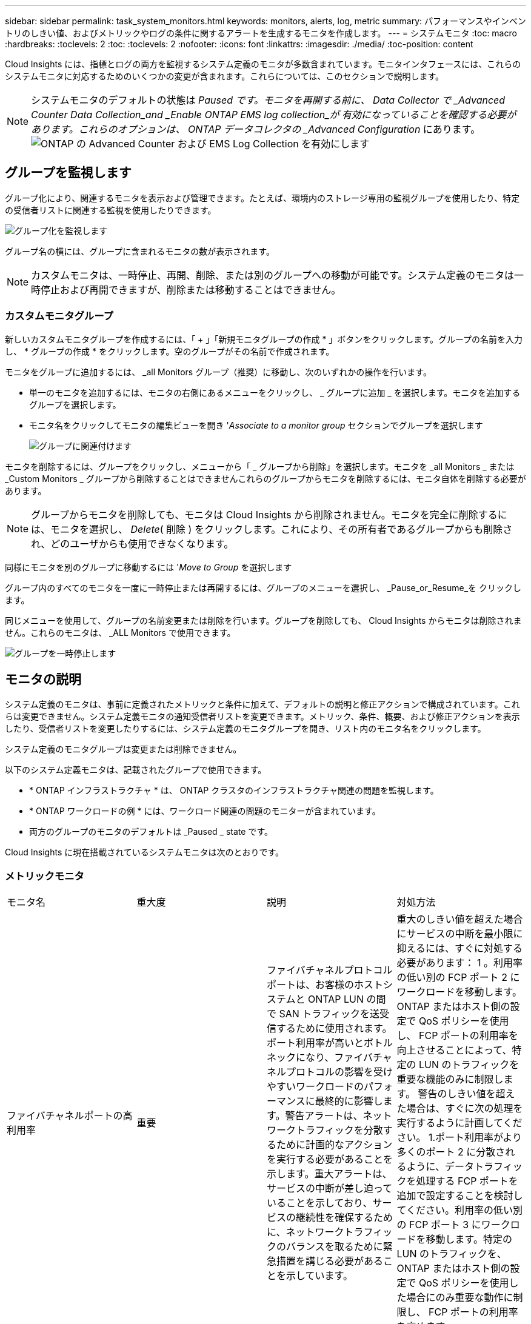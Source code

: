 ---
sidebar: sidebar 
permalink: task_system_monitors.html 
keywords: monitors, alerts, log, metric 
summary: パフォーマンスやインベントリのしきい値、およびメトリックやログの条件に関するアラートを生成するモニタを作成します。 
---
= システムモニタ
:toc: macro
:hardbreaks:
:toclevels: 2
:toc: 
:toclevels: 2
:nofooter: 
:icons: font
:linkattrs: 
:imagesdir: ./media/
:toc-position: content


[role="lead"]
Cloud Insights には、指標とログの両方を監視するシステム定義のモニタが多数含まれています。モニタインタフェースには、これらのシステムモニタに対応するためのいくつかの変更が含まれます。これらについては、このセクションで説明します。


NOTE: システムモニタのデフォルトの状態は _Paused です。モニタを再開する前に、 Data Collector で _Advanced Counter Data Collection_and _Enable ONTAP EMS log collection_が 有効になっていることを確認する必要があります。これらのオプションは、 ONTAP データコレクタの _Advanced Configuration_ にあります。image:Enable_Log_Monitor_Collection.png["ONTAP の Advanced Counter および EMS Log Collection を有効にします"]


toc::[]


== グループを監視します

グループ化により、関連するモニタを表示および管理できます。たとえば、環境内のストレージ専用の監視グループを使用したり、特定の受信者リストに関連する監視を使用したりできます。

image:Monitors_GroupList.png["グループ化を監視します"]

グループ名の横には、グループに含まれるモニタの数が表示されます。


NOTE: カスタムモニタは、一時停止、再開、削除、または別のグループへの移動が可能です。システム定義のモニタは一時停止および再開できますが、削除または移動することはできません。



=== カスタムモニタグループ

新しいカスタムモニタグループを作成するには、「 + 」「新規モニタグループの作成 * 」ボタンをクリックします。グループの名前を入力し、 * グループの作成 * をクリックします。空のグループがその名前で作成されます。

モニタをグループに追加するには、 _all Monitors グループ（推奨）に移動し、次のいずれかの操作を行います。

* 単一のモニタを追加するには、モニタの右側にあるメニューをクリックし、 _ グループに追加 _ を選択します。モニタを追加するグループを選択します。
* モニタ名をクリックしてモニタの編集ビューを開き '_Associate to a monitor group_ セクションでグループを選択します
+
image:Monitors_AssociateToGroup.png["グループに関連付けます"]



モニタを削除するには、グループをクリックし、メニューから「 _ グループから削除」を選択します。モニタを _all Monitors _ または _Custom Monitors _ グループから削除することはできませんこれらのグループからモニタを削除するには、モニタ自体を削除する必要があります。


NOTE: グループからモニタを削除しても、モニタは Cloud Insights から削除されません。モニタを完全に削除するには、モニタを選択し、 _Delete_( 削除 ) をクリックします。これにより、その所有者であるグループからも削除され、どのユーザからも使用できなくなります。

同様にモニタを別のグループに移動するには '_Move to Group_ を選択します

グループ内のすべてのモニタを一度に一時停止または再開するには、グループのメニューを選択し、 _Pause_or_Resume_を クリックします。

同じメニューを使用して、グループの名前変更または削除を行います。グループを削除しても、 Cloud Insights からモニタは削除されません。これらのモニタは、 _ALL Monitors で使用できます。

image:Monitors_PauseGroup.png["グループを一時停止します"]



== モニタの説明

システム定義のモニタは、事前に定義されたメトリックと条件に加えて、デフォルトの説明と修正アクションで構成されています。これらは変更できません。システム定義モニタの通知受信者リストを変更できます。メトリック、条件、概要、および修正アクションを表示したり、受信者リストを変更したりするには、システム定義のモニタグループを開き、リスト内のモニタ名をクリックします。

システム定義のモニタグループは変更または削除できません。

以下のシステム定義モニタは、記載されたグループで使用できます。

* * ONTAP インフラストラクチャ * は、 ONTAP クラスタのインフラストラクチャ関連の問題を監視します。
* * ONTAP ワークロードの例 * には、ワークロード関連の問題のモニターが含まれています。
* 両方のグループのモニタのデフォルトは _Paused _ state です。


Cloud Insights に現在搭載されているシステムモニタは次のとおりです。



=== メトリックモニタ

|===


| モニタ名 | 重大度 | 説明 | 対処方法 


| ファイバチャネルポートの高利用率 | 重要 | ファイバチャネルプロトコルポートは、お客様のホストシステムと ONTAP LUN の間で SAN トラフィックを送受信するために使用されます。ポート利用率が高いとボトルネックになり、ファイバチャネルプロトコルの影響を受けやすいワークロードのパフォーマンスに最終的に影響します。警告アラートは、ネットワークトラフィックを分散するために計画的なアクションを実行する必要があることを示します。重大アラートは、サービスの中断が差し迫っていることを示しており、サービスの継続性を確保するために、ネットワークトラフィックのバランスを取るために緊急措置を講じる必要があることを示しています。 | 重大のしきい値を超えた場合にサービスの中断を最小限に抑えるには、すぐに対処する必要があります： 1 。利用率の低い別の FCP ポート 2 にワークロードを移動します。ONTAP またはホスト側の設定で QoS ポリシーを使用し、 FCP ポートの利用率を向上させることによって、特定の LUN のトラフィックを重要な機能のみに制限します。 警告のしきい値を超えた場合は、すぐに次の処理を実行するように計画してください。 1.ポート利用率がより多くのポート 2 に分散されるように、データトラフィックを処理する FCP ポートを追加で設定することを検討してください。利用率の低い別の FCP ポート 3 にワークロードを移動します。特定の LUN のトラフィックを、 ONTAP またはホスト側の設定で QoS ポリシーを使用した場合にのみ重要な動作に制限し、 FCP ポートの利用率を高めます 


| LUN の高レイテンシ | 重要 | LUN は、 I/O トラフィックを処理するオブジェクトで、データベースなどのパフォーマンス重視のアプリケーションによって頻繁に駆動されます。LUN のレイテンシが高いと、アプリケーション自体に影響を及ぼし、タスクを実行できなくなる可能性があります。警告アラートは、 LUN を適切なノードまたはアグリゲートに移動するための計画的なアクションが必要であることを示しています。重大アラートは、サービスの停止が差し迫っていることを示しており、サービスの継続性を確保するために緊急措置を講じる必要があることを示しています。メディアタイプに基づく想定レイテンシは、最大 1 ～ 2 ミリ秒、 SAS は最大 8 ～ 10 ミリ秒、 SATA HDD は 17 ～ 20 ミリ秒です | 重大のしきい値を超えた場合にサービスの中断を最小限に抑えるには、すぐに対処する必要があります： 1 。LUN またはそのボリュームに QoS ポリシーが関連付けられている場合、しきい値の制限を評価して、 LUN のワークロードが調整されているかどうかを検証します。 警告のしきい値を超えた場合は、すぐに次の処理を実行するように計画してください。 1.アグリゲートの利用率も高い場合は、 LUN を別のアグリゲート 2 に移動してください。ノードの利用率も高い場合は、ボリュームを別のノードに移動するか、ノード 3 のワークロードの合計を減らしてください。LUN またはそのボリュームに QoS ポリシーが関連付けられている場合、しきい値の制限を評価して、 LUN ワークロードの調整の原因になっていないかどうかを確認します 


| ネットワークポートの高利用率 | 重要 | ネットワークポートは、 NFS 、 CIFS 、および iSCSI のプロトコルトラフィックを受信して、お客様のホストシステムと ONTAP の間で転送するために使用されます。ポート利用率が高いとボトルネックになり、最終的には NFS 、 CIFS 、 iSCSI のワークロードのパフォーマンスに影響します。警告アラートは、ネットワークトラフィックを分散するために計画的なアクションを実行する必要があることを示します。重大アラートは、サービスの中断が差し迫っていることを示しており、サービスの継続性を確保するために、ネットワークトラフィックのバランスを取るために緊急措置を講じる必要があることを示しています。 | 重大のしきい値を超えた場合にサービスの中断を最小限に抑えるには、すぐに対処する必要があります： 1 。ONTAP の QoS ポリシーまたはホスト側の分析によってのみ、特定のボリュームのトラフィックを重要な動作に制限し、ネットワークポート 2 の使用率を高めます。利用率の低い別のネットワークポートを使用するように 1 つ以上のボリュームを設定 ... 警告のしきい値を超えた場合は、すぐに次の処理を実行するように計画してください。 1.データトラフィックを処理するネットワークポートを増やして、ポート利用率をより多くのポート 2 に分散させることを検討してください。利用率の低い別のネットワークポートを使用するように 1 つ以上のボリュームを設定します 


| NVMe ネームスペースの高レイテンシ | 重要 | NVMe ネームスペースは、 I/O トラフィックを処理するオブジェクトで、多くの場合、データベースなどのパフォーマンス重視のアプリケーションによって駆動されます。NVMe ネームスペースのレイテンシが高いと、アプリケーション自体が影響を受け、タスクを実行できなくなる可能性があります。警告アラートは、 LUN を適切なノードまたはアグリゲートに移動するための計画的なアクションが必要であることを示しています。重大アラートは、サービスの停止が差し迫っていることを示しており、サービスの継続性を確保するために緊急措置を講じる必要があることを示しています。 | 重大のしきい値を超えた場合にサービスの中断を最小限に抑えるには、すぐに対処する必要があります： 1 。NVMe ネームスペースまたはそのボリュームに QoS ポリシーが割り当てられている場合、 NVMe ネームスペースのワークロードが抑制された場合に備えて、制限のしきい値を評価します。 警告のしきい値を超えた場合は、すぐに次の処理を実行するように計画してください。 1.アグリゲートの利用率も高い場合は、 LUN を別のアグリゲート 2 に移動してください。ノードの利用率も高い場合は、ボリュームを別のノードに移動するか、ノード 3 のワークロードの合計を減らしてください。NVMe ネームスペースまたはそのボリュームに QoS ポリシーが割り当てられている場合、それらが NVMe ネームスペースのワークロードを調整でき原因となった場合に備えて、制限のしきい値を評価します 


| qtree 容量ハードリミット | 重要 | qtree とは、論理的に定義されたファイルシステムで、ボリューム内のルートディレクトリに特別なサブディレクトリとして作成できます。各 qtree には、ボリューム内のユーザデータの増加を制御し、合計容量を超えないようにするために、データの格納に使用できる容量クォータ（ KB ）が設定されています。qtree は、ストレージのソフト容量クォータを維持します。これにより、 qtree の合計容量クォータ制限に達する前にユーザにプロアクティブにアラートを送信し、データを格納できなくなります。qtree に格納されているデータ量を監視することで、ユーザに中断のないデータサービスを確実に提供できます。 | 重大のしきい値を超えた場合にサービスの中断を最小限に抑えるには、すぐに対処する必要があります： 1 。増加に対応するために、ツリースペースクォータを増やすことを検討してください 2 。スペースを解放するために不要になった不要なデータをツリーから削除するようにユーザーに指示することを検討してください 


| qtree 容量がフルです | 重要 | qtree とは、論理的に定義されたファイルシステムで、ボリューム内のルートディレクトリに特別なサブディレクトリとして作成できます。各 qtree には、ボリュームの容量内でツリーに格納されるデータの量を制限するために、クォータポリシーによって定義されるデフォルトのスペースクォータまたはクォータがあります。警告アラートは、スペースを増やすために計画的な対処が必要であることを示します。重大アラートは、サービスの停止が差し迫っていることを示しており、サービスの継続性を確保するためにスペースを解放するために緊急措置を講じる必要があることを示しています。 | 重大のしきい値を超えた場合にサービスの中断を最小限に抑えるには、すぐに対処する必要があります： 1 。増加に対応するために、 qtree のスペースを増やすことを検討してください。 2.スペースを解放するために不要になったデータを削除することを検討してください ... 警告のしきい値を超えた場合は、すぐに次の処理を実行するように計画してください。 1.増加に対応するために、 qtree のスペースを増やすことを検討してください。 2.スペースを解放するために、不要になったデータを削除することを検討してください 


| qtree 容量のソフトリミット | 警告 | qtree とは、論理的に定義されたファイルシステムで、ボリューム内のルートディレクトリに特別なサブディレクトリとして作成できます。各 qtree には、ボリューム内のユーザデータの増加を制御し、合計容量を超えないようにするために、データの格納に使用できる容量クォータ（ KB ）が設定されています。qtree は、ストレージのソフト容量クォータを維持します。これにより、 qtree の合計容量クォータ制限に達する前にユーザにプロアクティブにアラートを送信し、データを格納できなくなります。qtree に格納されているデータ量を監視することで、ユーザに中断のないデータサービスを確実に提供できます。 | 警告のしきい値を超えた場合は、すぐに次の処理を実行するように計画してください。 1.増加に対応するために、ツリースペースクォータを増やすことを検討してください 2 。スペースを解放するために不要になった不要なデータをツリーから削除するようにユーザーに指示することを検討してください 


| qtree のファイル数のハードリミット | 重要 | qtree とは、論理的に定義されたファイルシステムで、ボリューム内のルートディレクトリに特別なサブディレクトリとして作成できます。各 qtree には、ボリューム内の管理可能なファイルシステムサイズを維持するために、格納可能なファイル数のクォータがあります。qtree は、ハードファイル番号のクォータを維持します。このクォータを超えると、ツリー内の新しいファイルは拒否されます。qtree 内のファイル数を監視すると、ユーザには中断のないデータサービスが確実に提供されます。 | 重大のしきい値を超えた場合にサービスの中断を最小限に抑えるには、すぐに対処する必要があります： 1 。qtree 2 のファイル数クォータを増やすことを検討してください。これ以上使用していないファイルは qtree ファイルシステムから削除します。 


| qtree のファイル数がソフトリミット | 警告 | qtree とは、論理的に定義されたファイルシステムで、ボリューム内のルートディレクトリに特別なサブディレクトリとして作成できます。各 qtree には、ボリューム内の管理可能なファイルシステムサイズを維持するために、格納可能なファイル数のクォータがあります。qtree では、ソフトファイル番号クォータが維持されます。これにより、 qtree 内のファイル数の上限に達する前にユーザにプロアクティブにアラートを送信し、追加のファイルを格納できなくなります。qtree 内のファイル数を監視すると、ユーザには中断のないデータサービスが確実に提供されます。 | 警告のしきい値を超えた場合は、すぐに次の処理を実行するように計画してください。 1.qtree 2 のファイル数クォータを増やすことを検討してください。これ以上使用していないファイルは qtree ファイルシステムから削除します 


| Snapshot リザーブスペースがフルです | 重要 | アプリケーションとお客様のデータを格納するには、ボリュームのストレージ容量が必要です。スナップショット予約領域と呼ばれる領域の一部はスナップショットの保存に使用され、データをローカルで保護できます。ONTAP ボリュームに格納される新規データや更新データが多いほど、使用される Snapshot 容量は増えますが、今後追加または更新されるデータに使用できる Snapshot ストレージ容量は少なくなります。ボリューム内の Snapshot データ容量が Snapshot リザーブの合計スペースに達すると、新しい Snapshot データを格納できなくなり、ボリューム内のデータの保護レベルが低下する可能性があります。ボリュームの使用済み Snapshot 容量を監視して、データサービスの継続性を確保します。 | 重大のしきい値を超えた場合にサービスの中断を最小限に抑えるには、すぐに対処する必要があります： 1 。Snapshot リザーブがフルの状態でボリューム内のデータスペースを使用するように Snapshot を設定することを検討してください。 2.スペースを解放するために必要でなくなった古いスナップショットをいくつか削除することを検討してください ... 警告のしきい値を超えた場合は、すぐに次の処理を実行するように計画してください。 1.この増加に対応するために、ボリューム内の Snapshot リザーブスペースを増やすことを検討してください。 2.Snapshot リザーブがフルになったときにボリューム内のデータスペースを使用するように Snapshot を設定することを検討してください 


| ストレージ容量の制限 | 重要 | ストレージプール（アグリゲート）がいっぱいになると、 I/O 処理が低速化し、最後にストレージ停止インシデントの原因となって I/O 処理が停止します。警告アラートは、最小限の空きスペースをリストアするために計画的な対処が必要であることを示しています。重大アラートは、サービスの停止が差し迫っていることを示しており、サービスの継続性を確保するためにスペースを解放するために緊急措置を講じる必要があることを示しています。 | 重大のしきい値を超えた場合にサービスの中断を最小限に抑えるには、すぐに対処する必要があります： 1 。重要でないボリューム 2 の Snapshot を削除します。重要でないワークロードであり、ストレージコピーからリストア可能なボリュームまたは LUN を削除 ... 警告のしきい値を超えた場合は、すぐに次の処理を実行するように計画してください。 1.1 つ以上のボリュームを別のストレージに移動します。 2.ストレージ容量を追加 3.ストレージ効率の設定を変更するか、アクセス頻度の低いデータをクラウドストレージに階層化してください 


| ストレージパフォーマンスの制限 | 重要 | ストレージシステムのパフォーマンスが上限に達すると、処理速度が低下し、レイテンシが増大し、ワークロードやアプリケーションで障害が発生する可能性があります。ONTAP は、ワークロードに起因するストレージプール利用率を評価して、パフォーマンスの消費率を推定します。警告アラートは、ストレージプールの負荷をに減らすために計画的なアクションを実行する必要があることを示しています。ワークロードのピークに対応するのに十分なストレージプールのパフォーマンスが残っていない可能性があります。重大アラートは ' パフォーマンス低下が差し迫っていることを示し ' サービスの継続性を確保するためにストレージ・プールの負荷を軽減するために緊急措置を講じる必要があることを示します | 重大のしきい値を超えた場合にサービスの中断を最小限に抑えるには、すぐに対処する必要があります： 1 。Snapshot や SnapMirror レプリケーション 2 などのスケジュールされたタスクを一時停止不要なワークロードをアイドル状態にしています ... 警告のしきい値を超えた場合は、すぐに次の処理を実行するように計画してください。 1.1 つ以上のワークロードを別のストレージに移動します。 2.ストレージノード（ AFF ）またはディスクシェルフ（ FAS ）を追加し、ワークロードを再配分します 3 。ワークロード特性（ブロックサイズ、アプリケーションキャッシングなど）の変更 


| ユーザクォータ容量のハードリミット | 重要 | ONTAP は、ボリューム内のボリューム、ファイル、またはディレクトリにアクセスできる権限を持つ UNIX または Windows システムのユーザを認識します。その結果、ユーザやユーザグループが使用する Linux または Windows システムのストレージ容量を ONTAP で設定できるようになります。ユーザまたはグループのポリシークォータによって、ユーザが自身のデータに使用できるスペース量が制限されます。このクォータのハードリミットによって、ボリューム内の使用済み容量が合計容量クォータに達する直前にユーザに通知できます。ユーザクォータまたはグループクォータに保存されているデータ量を監視することで、ユーザに中断のないデータサービスを確実に提供できます。 | 重大のしきい値を超えた場合にサービスの中断を最小限に抑えるには、すぐに対処する必要があります： 1 。増加に対応するために、ユーザクォータまたはグループクォータのスペースを増やすことを検討してください 2 。スペースを解放するために必要なくなったデータを削除するようにユーザまたはグループに指示することを検討してください。 


| ユーザクォータ容量のソフトリミット | 警告 | ONTAP は、ボリューム内のボリューム、ファイル、またはディレクトリにアクセスできる権限を持つ UNIX または Windows システムのユーザを認識します。その結果、ユーザやユーザグループが使用する Linux または Windows システムのストレージ容量を ONTAP で設定できるようになります。ユーザまたはグループのポリシークォータによって、ユーザが自身のデータに使用できるスペース量が制限されます。このクォータのソフトリミットを使用すると、ボリュームの使用済み容量が合計容量クォータに達したときにユーザにプロアクティブに通知できます。ユーザクォータまたはグループクォータに保存されているデータ量を監視することで、ユーザに中断のないデータサービスを確実に提供できます。 | 警告のしきい値を超えた場合は、すぐに次の処理を実行するように計画してください。 1.増加に対応するために、ユーザクォータまたはグループクォータのスペースを増やすことを検討してください 2 。スペースを解放するために、不要になったデータを削除することを検討してください。 


| ボリューム容量がフルです | 重要 | アプリケーションとお客様のデータを格納するには、ボリュームのストレージ容量が必要です。ONTAP ボリュームに格納されるデータが多いほど、以降のデータで使用できるストレージ容量は少なくなります。ボリューム内のデータストレージ容量が合計ストレージ容量に達すると、ストレージ容量の不足によりデータを格納できなくなる可能性があります。ボリュームの使用済みストレージ容量を監視して、データサービスの継続性を確保します。 | 重大のしきい値を超えた場合にサービスの中断を最小限に抑えるには、すぐに対処する必要があります： 1 。この拡張に対応するために、ボリュームのスペースを増やすことを検討してください。 2.スペースを解放するために不要になったデータを削除することを検討してください ... 警告のしきい値を超えた場合は、すぐに次の処理を実行するように計画してください。 1.拡張に対応するために、ボリュームのスペースを増やすことを検討してください 


| ボリュームの高レイテンシ | 重要 | ボリュームとは、多くの場合、 DevOps アプリケーション、ホームディレクトリ、データベースなどのパフォーマンス重視のアプリケーションによって I/O トラフィックを処理するオブジェクトです。ボリュームのレイテンシが高いと、アプリケーション自体に影響を及ぼし、タスクを実行できなくなる可能性があります。ボリュームのレイテンシを監視することは、アプリケーションの整合性を維持するうえで非常に重要です。メディアタイプに基づく想定レイテンシは、最大 1 ～ 2 ミリ秒、 SAS は最大 8 ～ 10 ミリ秒、 SATA HDD は 17 ～ 20 ミリ秒です | 重大のしきい値を超えた場合にサービスの中断を最小限に抑えるには、すぐに対処する必要があります： 1 。ボリュームに QoS ポリシーが割り当てられている場合、ボリュームのワークロードが調整される原因になったときに制限しきい値を評価します。 警告のしきい値を超えた場合は、すぐに次の処理を実行するように計画してください。 1.アグリゲートの利用率も高い場合は、ボリュームを別のアグリゲートに移動します。2. ボリュームに QoS ポリシーが割り当てられている場合、ボリュームワークロードが調整される原因となった場合に備えて、制限しきい値を評価します。3. ノードの利用率が高い場合は、ボリュームを別のノードに移動するか、ノードの合計ワークロードを減らします 


| ボリュームの inode 制限 | 重要 | ファイルを格納するボリュームでは、インデックスノード（ inode ）を使用してファイルメタデータが格納されます。ボリュームが inode の割り当てを使用しなくなると、そのボリュームにはこれ以上ファイルを追加できません。警告アラートは、使用可能な inode の数を増やすために計画的な処理が必要であることを示しています。重大アラートは、ファイル制限の枯渇が差し迫っていることを示し、サービスの継続性を確保するために inode を解放するための緊急対策を講じる必要があることを示しています。 | 重大のしきい値を超えた場合にサービスの中断を最小限に抑えるには、すぐに対処する必要があります： 1 。ボリュームの inode の値を増やすことを検討してください。inode の値がすでに最大値に達している場合は、ファイルシステムが最大サイズ 2 を超えて拡張されたため、ボリュームを 2 つ以上のボリュームにスプリットすることを検討してください。大規模なファイルシステムに対応できるため、 FlexGroup の使用を検討してください。 警告のしきい値を超えた場合は、すぐに次の処理を実行するように計画してください。 1.ボリュームの inode の値を増やすことを検討してください。inode の値がすでに最大値に達している場合は、ファイルシステムが最大サイズ 2 を超えて拡張されたため、ボリュームを 2 つ以上のボリュームにスプリットすることを検討してください。大容量のファイルシステムに対応できるため、 FlexGroup の使用を検討してください 
|===
|===


| モニタ名 | CI の重大度 | 概要を監視します | 対処方法 


| ノードの高レイテンシ | 警告 / 重大 | ノードのレイテンシが、ノード上のアプリケーションのパフォーマンスに影響する可能性があるレベルに達しました。ノードのレイテンシが低いため、アプリケーションのパフォーマンスが安定します。メディアタイプに基づく想定レイテンシは次のとおりです。 SSD は最大 1 ～ 2 ミリ秒、 SAS は最大 8 ～ 10 ミリ秒、 SATA HDD は 17 ～ 20 ミリ秒。 | 重大しきい値を超える場合は、サービスの中断を最小限に抑えるためにただちに対処する必要があります： 1 。スケジュールされたタスク、 Snapshot 、または SnapMirror レプリケーション 2 を一時停止QoS 制限により、優先度の低いワークロードの需要を低減します。 3.重要でないワークロードを非アクティブ化すると、警告しきい値を超えた場合の即時対処が考慮されます： 1 。1 つ以上のワークロードを別のストレージに移動します。 2.QoS 制限により、優先度の低いワークロードの需要を低減します。 3.ストレージノード（ AFF ）またはディスクシェルフ（ FAS ）を追加し、ワークロードを再配分します。 4.ワークロード特性（ブロックサイズ、アプリケーションキャッシングなど）の変更 


| ノードのパフォーマンス制限 | 警告 / 重大 | ノードのパフォーマンス使用率が、 IOS およびノードでサポートされているアプリケーションのパフォーマンスに影響する可能性があるレベルに達しました。ノードのパフォーマンス利用率が低いため、アプリケーションのパフォーマンスが安定します。 | 重大のしきい値を超えた場合にサービスの中断を最小限に抑えるために、ただちに対処する必要があります： 1 。スケジュールされたタスク、 Snapshot 、または SnapMirror レプリケーション 2 を一時停止QoS 制限により、優先度の低いワークロードの需要を低減します。 3.重要でないワークロードを非アクティブ化すると、警告しきい値を超えた場合に次の処理が実行されることが考慮されます。 1.1 つ以上のワークロードを別のストレージに移動します。 2.QoS 制限により、優先度の低いワークロードの需要を低減します。 3.ストレージノード（ AFF ）またはディスクシェルフ（ FAS ）を追加し、ワークロードを再配分します。 4.ワークロード特性（ブロックサイズ、アプリケーションキャッシングなど）の変更 


| Storage VM のレイテンシが高くなっています | 警告 / 重大 | Storage VM （ SVM ）のレイテンシが Storage VM のアプリケーションのパフォーマンスに影響する可能性があるレベルに達しました。Storage VM のレイテンシが低いため、アプリケーションのパフォーマンスが安定します。メディアタイプに基づく想定レイテンシは次のとおりです。 SSD は最大 1 ～ 2 ミリ秒、 SAS は最大 8 ～ 10 ミリ秒、 SATA HDD は 17 ～ 20 ミリ秒。 | 重大しきい値を超えた場合は、 QoS ポリシーが割り当てられた Storage VM のボリュームについてすぐにしきい値を評価して、ボリュームワークロードの負荷が調整されているかどうかを確認し、警告しきい値を超えた場合の即時対処方法として次の点を考慮します： 1 。アグリゲートの利用率も高い場合は、 Storage VM の一部のボリュームを別のアグリゲートに移動します。2. QoS ポリシーが割り当てられている Storage VM のボリュームで、ボリュームワークロードが調整されている場合にしきい値の制限を評価します。 3.ノードの利用率が高い場合は、 Storage VM の一部のボリュームを別のノードに移動するか、ノードの合計ワークロードを減らします 


| ユーザクォータのファイル数のハードリミット | 重要 | ボリューム内に作成されたファイル数が重大な制限に達したため、追加ファイルを作成できません。保存されたファイル数を監視することで、ユーザに中断のないデータサービスを確実に提供できます。 | 重大のしきい値を超えた場合にサービスの中断を最小限に抑えるには、即時アクションが必要です。次のアクションを実行することを検討してください。 1.特定のユーザのファイル数クォータを増やします 2.不要なファイルを削除して、特定のユーザのファイルクォータに対する圧力を軽減します 


| ユーザクォータのファイル数がソフトリミット | 警告 | ボリューム内に作成されたファイル数がクォータのしきい値に達し、重大な制限に近づいています。クォータが重大の上限に達した場合、追加のファイルを作成できません。ユーザが保存するファイル数を監視することで、ユーザに中断のないデータサービスが確実に提供されます。 | 警告しきい値を超えた場合は、ただちに対処することを検討してください。 1.特定のユーザクォータ 2 のファイル数クォータを増やします。不要なファイルを削除して、特定のユーザのファイルクォータに対する圧力を軽減します 


| ボリュームキャッシュミス率 | 警告 / 重大 | ボリュームキャッシュミス率は、クライアントアプリケーションからの読み取り要求に対してキャッシュからではなくディスクからデータが返される割合です。これは、ボリュームが設定されたしきい値に達したことを意味します。 | 重大しきい値を超える場合は、サービスの中断を最小限に抑えるためにただちに対処する必要があります： 1 。ボリュームのノードから一部のワークロードを移動して、 IO 負荷を軽減してください 2 。ボリュームのノードに Flash Cache 3 がない場合は、 Flash Cache 3 を購入して追加し、 WAFL キャッシュを拡張します。QoS 制限を使用して同じノードに対する優先度の低いワークロードの要求を下げ、警告しきい値を超えた場合の即時対処を検討します。 1.ボリュームのノードから一部のワークロードを移動して、 IO 負荷を軽減してください 2 。ボリュームのノードに Flash Cache 3 がない場合は、 Flash Cache 3 を購入して追加し、 WAFL キャッシュを拡張します。QoS 制限により、同じノードでの優先度の低いワークロードの要求を軽減します。 4ワークロード特性（ブロックサイズ、アプリケーションキャッシングなど）の変更 


| ボリュームの qtree クォータオーバーコミット | 警告 / 重大 | ボリュームの qtree クォータオーバーコミットは、ボリュームが qtree クォータによってオーバーコミットされているとみなす割合を示します。ボリュームの qtree クォータの設定しきい値に達しました。ボリューム qtree クォータオーバーコミットを監視することで、ユーザに中断のないデータサービスが確実に提供されます。 | 重大しきい値を超える場合は、サービスの中断を最小限に抑えるためにただちに対処する必要があります： 1 。ボリューム 2 のスペースを増やします。警告しきい値を超えたときに不要なデータを削除してから、ボリュームのスペースを増やすことを検討してください。 
|===


=== ログモニタ（時刻解決なし）

|===


| モニタ名 | 重大度 | 説明 | 対処方法 


| AWS クレデンシャルが初期化されて | 情報 | このイベントは、モジュールが初期化される前に、クラウドクレデンシャルスレッドから Amazon Web Services （ AWS ）の Identity and Access Management （ IAM ）ロールベースクレデンシャルにアクセスしようとした場合に発生します。 | " クラウドクレデンシャルのスレッドとシステムの初期化が完了するまで待ちます。 


| クラウド階層に到達不能です | 重要 | ストレージノードからクラウド階層のオブジェクトストア API に接続することはできません。一部のデータにアクセスできません。 | オンプレミス製品を使用している場合は、次の対処策を実施します。 …「 network interface show 」コマンドを使用して、クラスタ間 LIF がオンラインで機能していることを確認します。…デスティネーションノードのクラスタ間 LIF で「 ping 」コマンドを使用して、オブジェクトストアサーバへのネットワーク接続を確認します。…オブジェクトストアの設定が変更されていないことを確認します。ログインおよび接続の情報はです それでも有効です。問題が解決しない場合は、ネットアップのテクニカルサポートにお問い合わせください。Cloud Volumes ONTAP を使用する場合は、次の対処方法を実行します。…オブジェクトストアの設定が変更されていないことを確認します。 ログイン情報と接続情報がまだ有効であることを確認してください。問題が有効でない場合は、ネットアップのテクニカルサポートにお問い合わせください。 


| ディスクがサービスを停止しています | 情報 | 「このイベントは、ディスクが障害としてマークされているか、完全消去中であるか、 Maintenance Center に入力されたためにサービスから削除された場合に発生します。」 | なし 


| FlexGroup 構成要素がフルです | 重要 | 「 FlexGroup ボリューム内のコンスティチュエントがいっぱいになっているため、原因がサービスを停止する可能性があります。この場合も、 FlexGroup ボリュームでファイルを作成または拡張できます。ただし、コンスティチュエントに格納されているファイルを変更することはできません。その結果、 FlexGroup ボリュームに対して書き込み処理を実行しようとしたときに、ランダムなスペース不足エラーが発生することがあります。」 | 「 volume modify -files + X 」コマンドを使用して、 FlexGroup ボリュームに容量を追加することを推奨します。または、 FlexGroup ボリュームからファイルを削除することもできます。しかし、どのファイルがコンスティチュエントに置かれているかを特定するのは難しい」 


| FlexGroup コンスティチュエントがほぼフルです | 警告 | 「 FlexGroup ボリューム内のコンスティチュエントのスペースがほとんどなくなると、原因によってサービスが停止する可能性があります。ファイルを作成して展開できます。ただし、コンスティチュエントのスペースが不足すると、コンスティチュエントにファイルを追加したり変更したりできなくなる可能性があります。 | 「 volume modify -files + X 」コマンドを使用して、 FlexGroup ボリュームに容量を追加することを推奨します。または、 FlexGroup ボリュームからファイルを削除することもできます。しかし、どのファイルがコンスティチュエントに置かれているかを特定するのは難しい」 


| FlexGroup コンスティチュエントの inode がほぼなくなっています | 警告 | 「 FlexGroup ボリューム内のコンスティチュエントは inode がほとんどなくなっており、原因がサービスの停止を招く可能性があります。コンスティチュエントに平均よりも少ない作成要求が送信されます。FlexGroup ボリュームの全体的なパフォーマンスに影響することがあります。これは、 inode が多いコンスティチュエントに要求がルーティングされるためです。」 | 「 volume modify -files + X 」コマンドを使用して、 FlexGroup ボリュームに容量を追加することを推奨します。または、 FlexGroup ボリュームからファイルを削除することもできます。しかし、どのファイルがコンスティチュエントに置かれているかを特定するのは難しい」 


| FlexGroup コンスティチュエントの inode が不明です | 重要 | 「 FlexGroup ボリュームのコンスティチュエントの inode が不足しており、原因によってサービスが停止する可能性があります。この構成要素には新しいファイルを作成できません。これにより、 FlexGroup ボリューム間でコンテンツが全体的に不均衡な状態に分散される可能性があります。」 | 「 volume modify -files + X 」コマンドを使用して、 FlexGroup ボリュームに容量を追加することを推奨します。または、 FlexGroup ボリュームからファイルを削除することもできます。しかし、どのファイルがコンスティチュエントに置かれているかを特定するのは難しい」 


| LUN はオフラインです | 情報 | このイベントは、 LUN が手動でオフラインになった場合に発生します。 | LUN をオンラインに戻します。 


| メインユニットファンに障害が発生しました | 警告 | 1 つ以上のメインユニットファンで障害が発生しました。システムは動作し続けます。しかし、状態が長く続くと、過熱によって自動シャットダウンがトリガーされることがあります。 | " 障害が発生したファンを取り付け直します。エラーが解消されない場合は、交換します。 


| 警告状態のメインユニットファン | 情報 | このイベントは、 1 つまたは複数のメインユニットファンが警告状態のときに発生します。 | 過熱を防ぐため、示されたファンを交換してください。 


| NVRAM バッテリ低下 | 警告 | NVRAM バッテリ容量が非常に少なくなっています。バッテリの電力が不足すると、データが失われる可能性があります。 ...NetApp テクニカルサポートと設定済みの送信先（該当する場合）に、 AutoSupport または「 call home 」というメッセージが生成されて送信されます。AutoSupport メッセージが正常に配信されると、問題の特定と解決方法が大幅に改善されます。 | 「 system node environment sensors show 」コマンドを使用して、バッテリの現在のステータス、容量、および充電状態を表示します。バッテリを最近交換した場合や、システムが長時間にわたって動作していない場合は、次の対処方法を実行します。 バッテリを監視して、適切に充電されていることを確認してください。…バッテリの稼働時間が引き続きクリティカルなレベルを下回ると、ストレージシステムが自動的にシャットダウンする場合は、ネットアップテクニカルサポートにお問い合わせください。 


| サービスプロセッサが設定されていません | 警告 | 「このイベントは毎週発生し、サービスプロセッサ（ SP ）の設定を通知するために使用されます。SP は、システムに組み込まれている物理デバイスであり、リモートアクセス機能とリモート管理機能を提供します。すべての機能を使用できるように SP を設定する必要があります。 | 次の対処方法を実行します。…「 system service-processor network modify 」コマンドを使用して SP を設定します。オプションで、 「 system service-processor network show 」コマンドを使用して、 SP の MAC アドレスを取得します。…「 system service-processor network show 」コマンドを使用して、 SP ネットワーク設定を確認します。「 system service-processor AutoSupport invoke 」コマンドを使用して、 SP から AutoSupport E メールを送信できることを確認します。注 AutoSupport ：このコマンドを実行する前に、 ONTAP E メールホストと受信者を問題で設定する必要があります。 


| サービスプロセッサはオフラインです | 重要 | 「すべての SP リカバリアクションが実行されていても、 ONTAP はサービスプロセッサ（ SP ）からハートビートを受信しなくなりました。ONTAP は、 SP なしでハードウェアの状態を監視できません。システムはシャットダウンして、ハードウェアの損傷やデータの損失を防ぎます。SP がオフラインになった場合にすぐに通知されるようにパニック・アラートを設定する | 次の操作を実行して、システムの電源を再投入します。…コントローラをシャーシから引き出します。…コントローラをもう一度押し込みます。…コントローラをオンに戻します。問題が解決しない場合は、コントローラモジュールを交換します。 


| シェルフのファンに障害があります | 重要 | " シェルフの冷却ファンまたはファンモジュールに障害が発生しました。シェルフ内のディスクに十分な通気による冷却が確保されないと、ディスク障害が発生する可能性があります。」 | 次の対処方法を実行します。ファンモジュールが完全に装着され、固定されていることを確認します。メモ：一部のディスクシェルフの電源装置モジュールにファンが内蔵されています。問題が解決しない場合は、ファンモジュールを交換してください。それでも問題が解決しない場合は、ネットアップのテクニカルサポートにお問い合わせください。 


| メインユニットファンの障害により、システムは動作できません | 重要 | 「 1 つまたは複数のメインユニットファンで障害が発生し、システムの動作が中断しました。これにより、データが失われる可能性があります。 | 障害が発生したファンを交換します。 


| 未割り当てディスク | 情報 | システムに未割り当てのディスクがあります - 容量が無駄になっており、構成の設定ミスや部分的な変更がシステムに適用されている可能性があります。 | 次の対処方法を実行します。「 disk show -n 」コマンドを使用して、どのディスクが割り当てられていないかを確認します。「 disk assign 」コマンドを使用して、ディスクをシステムに割り当てます。 
|===


=== 時刻で解決されたログモニタ

|===


| モニタ名 | 重大度 | 説明 | 対処方法 


| アンチウイルスサーバビジー | 警告 | ウィルス対策サーバがビジーのため、新しいスキャン要求を受け入れることができません。 | このメッセージが頻繁に表示される場合は、 SVM で生成されるウィルススキャンの負荷を処理できるだけの十分なウィルス対策サーバがあることを確認してください。 


| IAM ロールの AWS クレデンシャルの期限が切れました | 重要 | Cloud Volume ONTAP にアクセスできなくなりました。ID およびアクセス管理（ IAM ）ロールベースのクレデンシャルの期限が切れている。クレデンシャルは、 IAM ロールを使用して Amazon Web Services （ AWS ）メタデータサーバから取得され、 Amazon Simple Storage Service （ Amazon S3 ）への API 要求に署名するために使用されます。 | 次の手順を実行します。… AWS EC2 管理コンソールにログインします。…インスタンスページに移動します。… Cloud Volumes ONTAP 導入のインスタンスを探してその健常性を確認します。…インスタンスに関連付けられている AWS IAM ロールが有効であり、インスタンスに適切な権限が付与されていることを確認します。 


| IAM ロールの AWS クレデンシャルが見つかりません | 重要 | クラウドクレデンシャルスレッドで、 Amazon Web Services （ AWS ）の Identity and Access Management （ IAM ）ロールベースのクレデンシャルを AWS メタデータサーバから取得することはできません。クレデンシャルは、 Amazon Simple Storage Service （ Amazon S3 ）への API 要求への署名に使用されます。Cloud Volume ONTAP にアクセスできなくなりました。… | 次の手順を実行します。… AWS EC2 管理コンソールにログインします。…インスタンスページに移動します。… Cloud Volumes ONTAP 導入のインスタンスを探してその健常性を確認します。…インスタンスに関連付けられている AWS IAM ロールが有効であり、インスタンスに適切な権限が付与されていることを確認します。 


| IAM ロールの AWS クレデンシャルが無効です | 重要 | ID およびアクセス管理（ IAM ）ロールベースのクレデンシャルが無効です。クレデンシャルは、 IAM ロールを使用して Amazon Web Services （ AWS ）メタデータサーバから取得され、 Amazon Simple Storage Service （ Amazon S3 ）への API 要求に署名するために使用されます。Cloud Volume ONTAP にアクセスできなくなりました。 | 次の手順を実行します。… AWS EC2 管理コンソールにログインします。…インスタンスページに移動します。… Cloud Volumes ONTAP 導入のインスタンスを探してその健常性を確認します。…インスタンスに関連付けられている AWS IAM ロールが有効であり、インスタンスに適切な権限が付与されていることを確認します。 


| AWS IAM ロールが見つかりません | 重要 | Identity and Access Management （ IAM ）ロールスレッドで、 AWS メタデータサーバに Amazon Web Services （ AWS ） IAM ロールが見つかりません。IAM ロールは、 Amazon Simple Storage Service （ Amazon S3 ）への API 要求の署名に使用するロールベースのクレデンシャルを取得する必要があります。Cloud Volume ONTAP にアクセスできなくなりました。… | 次の手順を実行します。… AWS EC2 管理コンソールにログインします。…インスタンスページに移動します。… Cloud Volumes ONTAP 導入のインスタンスを探してその健常性を確認します。…インスタンスに関連付けられている AWS IAM ロールが有効であることを確認します。 


| AWS IAM ロールが無効です | 重要 | AWS メタデータサーバの Amazon Web Services （ AWS ） Identity and Access Management （ IAM ）ロールが無効です。Cloud Volume ONTAP にアクセスできなくなりました。… | 次の手順を実行します。… AWS EC2 管理コンソールにログインします。…インスタンスページに移動します。… Cloud Volumes ONTAP 導入のインスタンスを探してその健常性を確認します。…インスタンスに関連付けられている AWS IAM ロールが有効であり、インスタンスに適切な権限が付与されていることを確認します。 


| AWS メタデータサーバに接続できませんでした | 重要 | Identity and Access Management （ IAM ）役割スレッドで、 Amazon Web Services （ AWS ）メタデータサーバとの通信リンクを確立できません。Amazon Simple Storage Service （ Amazon S3 ）への API 要求の署名に使用する AWS IAM ロールベースの必要なクレデンシャルを取得するために通信を確立する必要があります。Cloud Volume ONTAP にアクセスできなくなりました。… | 次の手順を実行します。… AWS EC2 管理コンソールにログインします。…インスタンスページに移動します。… Cloud Volumes ONTAP 導入のインスタンスを探してその健全性を確認します。 


| FabricPool のスペース使用制限にほぼ達しました | 警告 | 容量ライセンスのあるプロバイダが提供するオブジェクトストアでのクラスタ全体の FabricPool スペースの使用量が、ライセンスで許可された上限にほぼ達しています。 | 次の対処方法を実行します。…「 storage aggregate object-store show-space 」コマンドを使用して、各 FabricPool ストレージ階層で使用されているライセンス容量の割合を確認します。…「 volume snapshot delete 」コマンドを使用して、階層化ポリシー「 snapshot 」または「 backup 」が設定されたボリュームから Snapshot コピーを削除します。…新しいライセンスをインストールします クラスタ上でライセンス容量を拡張します。 


| FabricPool のスペース使用制限に達しました | 重要 | 容量ライセンスプロバイダが提供するオブジェクトストアでのクラスタ全体の FabricPool スペースの使用量がライセンスの上限に達しました。 | 次の対処方法を実行します。…「 storage aggregate object-store show-space 」コマンドを使用して、各 FabricPool ストレージ階層で使用されているライセンス容量の割合を確認します。…「 volume snapshot delete 」コマンドを使用して、階層化ポリシー「 snapshot 」または「 backup 」が設定されたボリュームから Snapshot コピーを削除します。…新しいライセンスをインストールします クラスタ上でライセンス容量を拡張します。 


| アグリゲートのギブバックに失敗しました | 重要 | ストレージフェイルオーバー（ SFO ）ギブバックの一環としてアグリゲートを移行したときに、デスティネーションノードがオブジェクトストアに到達できない場合に発生します。 | 次の対処方法を実行します。…「 network interface show 」コマンドを使用して、インタークラスタ LIF がオンラインで機能していることを確認します。…デスティネーションノードのクラスタ間 LIF で「 ping 」コマンドを使用して、オブジェクトストアサーバへのネットワーク接続を確認します。…「 aggregate object-store config show 」コマンドを使用して、オブジェクトストアの設定が変更されておらず、ログインおよび接続の情報が正確であることを確認してください。または、 このエラーを無効にするには、 giveback コマンドの「 require-partner-waiting 」パラメータに false を指定します。詳細やサポートについては、ネットアップテクニカルサポートにお問い合わせください。 


| HA インターコネクトが停止しています | 警告 | ハイアベイラビリティ（ HA ）インターコネクトが停止しています。フェイルオーバーを利用できない場合、サービスが停止するリスクがあります。 | 対処方法は、プラットフォームでサポートされている HA インターコネクトリンクの数と種類、およびインターコネクトが停止している理由によって異なります。…リンクがダウンしている場合 : … HA ペアの両方のコントローラが動作していることを確認します。外部接続リンクの場合は、相互接続ケーブルが正しく接続されていること、および小型フォームファクタプラガブル（ SFP ）が両方のコントローラに正しく装着されていることを確認します。内部接続されているリンクの場合は、リンクを無効にし、リンクを有効にします。 一方は、「 IC LINK OFF 」コマンドと「 IC LINK ON 」コマンドを使用して行います。…リンクが無効になっている場合は、「 ic link on 」コマンドを使用してリンクを有効にします。…ピアが接続されていない場合は、「 ic link off 」コマンドと「 ic link on 」コマンドを使用して、一方のリンクを無効にし、再度有効にします。…問題が解決しない場合は、ネットアップのテクニカルサポートにお問い合わせください。 


| ユーザあたりの最大セッション数を超えました | 警告 | TCP 接続でのユーザあたりの最大許容セッション数を超えました。セッションを確立する要求は、一部のセッションが解放されるまで拒否されます。… | 次の対処策を実行します。 …クライアントで実行されているすべてのアプリケーションを検査し、正常に動作していないアプリケーションを終了します。…クライアントを再起動します。…問題が新規または既存のアプリケーションによって発生しているかどうかを確認します。アプリケーションが新規の場合は、「 cifs option modify -max-opense-opense-file-per-tree 」コマンドを使用して、クライアントのしきい値を大きく設定します。クライアントが想定どおりに動作していても、しきい値の上昇が必要となる場合があります。クライアントのしきい値を高く設定するには、 advanced 権限が必要です。…問題が既存のアプリケーションに起因している場合は、クライアントに問題が存在する可能性があります。詳細またはサポートについては、ネットアップテクニカルサポートにお問い合わせください。 


| ファイルあたりの最大オープン回数を超えました | 警告 | TCP 接続でファイルを開くことができる最大回数を超えました。このファイルを開く要求は、ファイルの開いているインスタンスをいくつか閉じるまでは拒否されます。これは通常、異常なアプリケーション動作を示します。 | 次の修正アクションを実行します。この TCP 接続を使用してクライアントで実行されているアプリケーションを検査します。クライアントが正しく動作していない可能性があります。クライアントを再起動します。クライアントが新規または既存のアプリケーションによって問題が発生しているかどうかを確認します。アプリケーションが新規である場合は、「 cifs option modify -max-opense-opense-file-per-tree 」コマンドを使用して、クライアントのしきい値を大きく設定します。クライアントが想定どおりに動作していても、しきい値の上昇が必要となる場合があります。クライアントのしきい値を高く設定するには、 advanced 権限が必要です。…問題が既存のアプリケーションに起因している場合は、クライアントに問題が存在する可能性があります。詳細またはサポートについては、ネットアップテクニカルサポートにお問い合わせください。 


| NetBIOS 名が競合しています | 重要 | NetBIOS ネームサービスが、リモートマシンから名前登録要求に対して否定的な応答を受信しました。これは通常、 NetBIOS 名またはエイリアスの競合が原因です。その結果、クライアントがデータにアクセスできなくなったり、クラスタ内の適切なデータを提供しているノードに接続できなくなったりすることがあります。 | 次のいずれかの修正処置を実行します。… NetBIOS 名またはエイリアスに競合がある場合、 次のいずれかを実行します。…「 vserver cifs delete -aliases alias -vserver vserver 」コマンドを使用して、重複する NetBIOS エイリアスを削除します。…「 vserver cifs create -aliases alias -vserver vserver 」コマンドを使用して、重複する名前を削除し、新しい名前のエイリアスを追加して、 NetBIOS エイリアスの名前を変更します。… NetBIOS 名にエイリアスが設定されておらず、競合がある場合は、「 vserver cifs delete -vserver vserver 」コマンドと「 vserver cifs create -cifs -server netbiosname 」コマンドを使用して CIFS サーバの名前を変更します。メモ： CIFS サーバを削除すると、データにアクセスできなくなる可能性があります。…リモートマシンの NetBIOS 名を削除するか、 NetBIOS 名を変更します。 


| NFSv4 ストアプールを使い果たしました | 重要 | NFSv4 ストアプールを使い果たしました。 | NFS サーバが応答しなくなってから 10 分以上が経過した場合は、ネットアップテクニカルサポートにお問い合わせください。 


| 登録済みのスキャンエンジンがありません | 重要 | Antivirus Connector は、スキャンエンジンが登録されていないことを ONTAP に通知しました。「 scan-mandatory 」オプションを有効にすると、原因データを使用できなくなることがあります。 | 次の対処方法を実行します。…アンチウイルスサーバーにインストールされているスキャンエンジンソフトウェアが ONTAP と互換性があることを確認します。スキャンエンジンソフトウェアが実行中で、ローカルループバックを介してアンチウイルスコネクタに接続するように設定されていることを確認します。 


| Vscan 接続なし | 重要 | ONTAP では、ウィルススキャン要求への対応に関する Vscan 接続はありません。「 scan-mandatory 」オプションを有効にすると、原因データを使用できなくなることがあります。 | スキャナプールが正しく設定され、ウィルス対策サーバがアクティブで ONTAP に接続されていることを確認します。 


| ノードのルートボリュームのスペースが不足しています | 重要 | ルートボリュームのスペースが危険なほど少なくなっていることが検出されました。ノードが完全には動作していません。ノードで NFS アクセスと CIFS アクセスが制限されているため、クラスタ内でデータ LIF がフェイルオーバーされる可能性があります。管理機能は、ノードがルートボリューム上のスペースをクリアするためのローカルリカバリ手順に限定されます。 | 次の対処方法を実行します。…古い Snapshot コピーを削除してルートボリュームのスペースをクリアする、 /mrootDirectory から不要になったファイルを削除する、またはルートボリュームの容量を拡張する。…コントローラをリブートする…詳細やサポートについては、ネットアップのテクニカルサポートにお問い合わせください。 


| 存在しない管理共有です | 重要 | vscan 問題：クライアントが、存在しない ONTAP_ADMIN$ 共有に接続しようとしました。 | 指定した SVM ID で Vscan が有効になっていることを確認してください。SVM で Vscan を有効にすると、 SVM 用に ONTAP_ADMIN$ 共有が自動的に作成されます。 


| NVMe ネームスペースのスペースが不足しています | 重要 | スペース不足が原因の書き込みエラーが原因で NVMe ネームスペースがオフラインになりました。 | ボリュームにスペースを追加し、「 vserver nvme namespace modify 」コマンドを使用して NVMe ネームスペースをオンラインにします。 


| NVMF の猶予期間 - アクティブ | 警告 | このイベントは、 NVMe over Fabrics （ NVMe-oF ）プロトコルを使用していてライセンスの猶予期間がアクティブになっている場合に毎日発生します。NVMe-oF 機能には、ライセンスの猶予期間が終了したあとにライセンスが必要です。ライセンスの猶予期間が終了すると、 NVMe-oF 機能は無効になります。 | 営業担当者に連絡して NVMe-oF ライセンスを取得し、クラスタに追加するか、 NVMe-oF 構成のすべてのインスタンスをクラスタから削除してください。 


| NVMF の猶予期間 - 終了 | 警告 | NVMe over Fabrics （ NVMe-oF ）ライセンスの猶予期間が終了し、 NVMe-oF 機能は無効になります。 | 営業担当者に連絡して NVMe-oF ライセンスを取得し、クラスタに追加してください。 


| NVMF の猶予期間 - 開始 | 警告 | ONTAP 9.5 ソフトウェアへのアップグレード中に NVMe over Fabrics （ NVMe-oF ）設定が検出されました。NVMe-oF 機能を使用するには、ライセンスの猶予期間が終了したあとにライセンスが必要です。 | 営業担当者に連絡して NVMe-oF ライセンスを取得し、クラスタに追加してください。 


| オブジェクトストアのホスト解決不可 | 重要 | オブジェクトストアサーバのホスト名を IP アドレスに解決できません。オブジェクトストアクライアントが IP アドレスに解決しないとオブジェクトストアサーバと通信できません。その結果、データにアクセスできなくなる可能性があります。 | DNS 設定を調べて、ホスト名が IP アドレスで正しく設定されていることを確認します。 


| オブジェクトストアのクラスタ間 LIF が停止しています | 重要 | オブジェクトストアクライアントが、オブジェクトストアサーバと通信するための稼働している LIF を見つけることができません。クラスタ間 LIF が動作可能になるまで、このノードはオブジェクトストアクライアントトラフィックを許可しません。その結果、データにアクセスできなくなる可能性があります。 | 次の対処方法を実行します。…「 network interface show -role intercluster 」コマンドを使用して、クラスタ間 LIF のステータスを確認します。…クラスタ間 LIF が正しく設定されていて動作していることを確認します。…クラスタ間 LIF が設定されていない場合は、「 network interface create -role intercluster 」コマンドを使用して追加します。 


| オブジェクトストアシグネチャの不一致 | 重要 | オブジェクトストアサーバに送信された要求の署名が、クライアントで計算された署名と一致しません。その結果、データにアクセスできなくなる可能性があります。 | シークレットアクセスキーが正しく設定されていることを確認します。正しく設定されている場合は、ネットアップテクニカルサポートにお問い合わせください。 


| READDIR タイムアウト | 重要 | READDIR ファイル処理が、 WAFL で実行が許可されているタイムアウトを超えました。これは、ディレクトリが非常に大きく、スパースであるためです。対処方法を推奨します。 | 次の対処方法を実行します。 ...READDIR ファイル操作が期限切れになった最近のディレクトリに関する情報を検索するには、次の 'diag ' 特権ノードシェル CLI コマンドを使用します。 WAFL readdir notice show... ディレクトリが sparse または not: として示されているかどうかを確認します。ディレクトリが sparse として示されている場合は、ディレクトリの内容を新しいディレクトリにコピーしてディレクトリファイルの sparsess を削除することをお勧めします。…ディレクトリがスパースとして示されておらず、ディレクトリが大きい場合は、ディレクトリ内のファイルエントリの数を減らすことでディレクトリファイルのサイズを小さくすることをお勧めします。 


| アグリゲートの再配置に失敗しました | 重要 | このイベントは、アグリゲートの再配置時にデスティネーションノードがオブジェクトストアに到達できない場合に発生します。 | 次の対処方法を実行します。…「 network interface show 」コマンドを使用して、インタークラスタ LIF がオンラインで機能していることを確認します。…デスティネーションノードのクラスタ間 LIF で「 ping 」コマンドを使用して、オブジェクトストアサーバへのネットワーク接続を確認します。…「 aggregate object-store config show 」コマンドを使用して、オブジェクトストアの設定が変更されておらず、ログインおよび接続の情報が正確であることを確認してください。または、再配置コマンドの「 override-destination-checks 」パラメータを使用してエラーを無効にすることもできます。詳細やサポートについては、ネットアップのテクニカルサポートにお問い合わせください。 


| シャドウコピーに失敗しました | 重要 | ボリュームシャドウコピーサービス（ VSS ）の実行に失敗しました。 VSS は、 Microsoft Server のバックアップおよびリストアサービス処理です。 | イベントメッセージに表示される情報を使用して、次の項目を確認します。… Is shadow copy configuration enabled? …適切なライセンスがインストールされているか ? …どの共有でシャドウコピー操作が実行されますか ? 共有名は正しいですか ? 共有パスは存在しますか ? シャドウコピーセットとそのシャドウコピーの状態はどうなっていますか ? 


| ストレージスイッチの電源装置に障害が発生しました | 警告 | クラスタスイッチに電源装置がありません。冗長性が低下し、停電が発生するリスクが高まります。 | 次の対処方法を実行します。クラスタスイッチに電力を供給する電源装置の電源がオンになっていることを確認します。電源コードが電源装置に接続されていることを確認します。問題が解決しない場合は、ネットアップのテクニカルサポートにお問い合わせください。 


| CIFS 認証が多すぎます | 警告 | 多数の認証ネゴシエーションが同時に行われています。このクライアントからの新規セッション要求は 256 個あります。 | クライアントが新しい接続要求を 256 個以上作成した理由を調べます。エラーの原因を特定するために、クライアントまたはアプリケーションのベンダーに問い合わせなければならない場合があります。 


| 管理共有への権限のないユーザアクセス | 警告 | クライアントが ONTAP_ADMIN$ 共有に接続しようとしましたが、ログインしているユーザが許可されていません。 | 次の対処方法を実行します。…指定したユーザ名と IP アドレスがアクティブな Vscan スキャナプールの 1 つに設定されていることを確認します。… vserver vscan scanner pool show-active コマンドを使用して、現在アクティブなスキャナプールの設定を確認します。 


| ウイルスを検出しました | 警告 | Vscan サーバからストレージシステムにエラーが報告されました。通常は、ウイルスが検出されたことを示します。ただし、 Vscan サーバでその他のエラーが発生すると、このイベントを原因できます。ファイルへのクライアントアクセスは拒否されます。Vscan サーバは、設定に応じて、ファイルをクリーンアップするか、ファイルを隔離するか、または削除する可能性があります。 | 「 syslog 」イベントで報告された Vscan サーバのログを調べて、感染ファイルのクリーンアップ、隔離、削除が正常に完了したかどうかを確認します。削除できなかった場合は、システム管理者が手動でファイルを削除しなければならないことがあります。 
|===


=== ランサムウェア対策ログモニタ

|===


| モニタ名 | 重大度 | 説明 | 対処方法 


| Storage VM ランサムウェア対策監視が無効になっています | 警告 | Storage VM のランサムウェア対策監視は無効になっています。Storage VM を保護するには、ランサムウェア対策を有効にしてください。 | なし 


| Storage VM ランサムウェア対策監視有効（ラーニングモード） | 情報 | Storage VM のランサムウェア対策監視は、学習モードで有効になっています。 | なし 


| Volume Anti-Ransomware Monitoring を有効にしました | 情報 | ボリュームのランサムウェア対策監視が有効になっている。 | なし 


| ボリュームのアンチランサムウェア監視が無効になっています | 警告 | ボリュームのランサムウェア対策監視は無効になっています。ランサムウェア対策を有効にしてボリュームを保護 | なし 


| ボリュームでのランサムウェア対策監視の有効化（ラーニングモード） | 情報 | ボリュームのランサムウェア対策監視は、学習モードで有効になっています。 | なし 


| ボリュームのアンチランサムウェア監視が一時停止されました（ラーニングモード） | 警告 | ボリュームのアンチランサムウェアモニタリングが学習モードで一時停止しています。 | なし 


| ボリュームのアンチランサムウェアモニタリングが一時停止されました | 警告 | ボリュームのランサムウェア対策監視が一時停止されています。 | なし 


| Volume Anti-Ransomware Monitoring Disabling の略 | 警告 | ボリュームのアンチランサムウェア監視が無効になっています。 | なし 


| ランサムウェアのアクティビティが検出され | 重要 | 検出されたランサムウェアからデータを保護するために、元のデータをリストアするために使用できる Snapshot コピーが作成されました。システムによって AutoSupport または「コールホーム」メッセージが生成され、ネットアップテクニカルサポートおよび設定された宛先に送信されます。AutoSupport メッセージを使用すると、問題の特定と解決方法が向上します | ランサムウェアの活動を修復する方法については、「 final-document-name 」を参照してください。 
|===


=== Astra データストア（ ADS ）モニタ

|===


| モニタ名 | CI の重大度 | 概要を監視します | 対処方法 


| クラスタ容量がフルです | 警告 @>85% 重大 @>95% | ADS クラスタのストレージ容量は、アプリケーションデータと顧客データの格納に使用されます。クラスタに格納されたデータが多いほど、将来のデータに使用できるストレージ容量は少なくなります。クラスタ内のストレージ容量が合計クラスタ容量に達すると、クラスタはこれ以上のデータを格納できなくなります。クラスタの物理容量を監視することで、データサービスの継続性が確保されます。 | 重大のしきい値を超えた場合にサービスの中断を最小限に抑えるには、即時アクションが必要です。 1.増加に対応するために、クラスタに割り当てられる容量を増やすことを検討してください。 2.容量を解放するために不要になったデータを削除することを検討してください。警告しきい値に違反した場合は、すぐに次のアクションを実行するよう計画してください。 ...1.この増加に対応するために、クラスタに割り当てられるスペースを増やすことを検討してください。 


| ボリュームの容量がフルです | 警告 @<15% 重大 @<5% | ボリュームのストレージ容量は、アプリケーションデータと顧客データの格納に使用されます。クラスタボリュームに格納されているデータが多いほど、将来のデータに使用できるストレージ容量は少なくなります。ボリューム内で使用されているデータストレージ容量が合計ストレージ容量に達すると、 使用可能なストレージ容量が不足しているため、ボリュームはこれ以上データを格納できません。…ボリュームの使用済みストレージ容量を監視することで、データサービスの継続性が確保されます。 | 重大のしきい値を超えた場合にサービスの中断を最小限に抑えるには、即時アクションが必要です。 1.増加に対応するために、ボリュームのスペースを増やすことを検討してください。 2.容量を解放するために不要になったデータを削除することを検討してください。警告しきい値に違反した場合は、すぐに次のアクションを実行するよう計画してください。 ...1.拡張に対応するために、ボリュームのスペースを増やすことを検討してください。 
|===


== 詳細情報

* link:task_view_and_manage_alerts.html["アラートの表示と非表示"]

